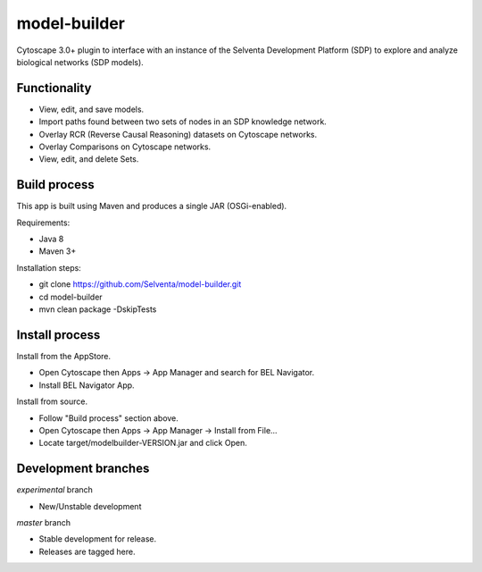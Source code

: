 model-builder
=============

Cytoscape 3.0+ plugin to interface with an instance of the Selventa Development Platform (SDP) to explore and analyze biological networks (SDP models).

Functionality
-------------

- View, edit, and save models.
- Import paths found between two sets of nodes in an SDP knowledge network.
- Overlay RCR (Reverse Causal Reasoning) datasets on Cytoscape networks.
- Overlay Comparisons on Cytoscape networks.
- View, edit, and delete Sets.

Build process
-------------

This app is built using Maven and produces a single JAR (OSGi-enabled).

Requirements:

- Java 8
- Maven 3+

Installation steps:

- git clone https://github.com/Selventa/model-builder.git
- cd model-builder
- mvn clean package -DskipTests

Install process
---------------

Install from the AppStore.

- Open Cytoscape then Apps → App Manager and search for BEL Navigator.
- Install BEL Navigator App.

Install from source.

- Follow "Build process" section above.
- Open Cytoscape then Apps → App Manager → Install from File...
- Locate target/modelbuilder-VERSION.jar and click Open.

Development branches
--------------------

*experimental* branch

- New/Unstable development

*master* branch

- Stable development for release.
- Releases are tagged here.

